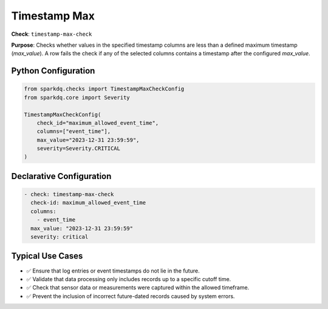 .. _timestamp-max-check:

Timestamp Max
=============

**Check**: ``timestamp-max-check``

**Purpose**:  
Checks whether values in the specified timestamp columns are less than a defined maximum timestamp (`max_value`).  
A row fails the check if any of the selected columns contains a timestamp after the configured `max_value`.

Python Configuration
--------------------

.. code-block:: python

   from sparkdq.checks import TimestampMaxCheckConfig
   from sparkdq.core import Severity

   TimestampMaxCheckConfig(
       check_id="maximum_allowed_event_time",
       columns=["event_time"],
       max_value="2023-12-31 23:59:59",
       severity=Severity.CRITICAL
   )

Declarative Configuration
-------------------------

.. code-block:: yaml

    - check: timestamp-max-check
      check-id: maximum_allowed_event_time
      columns:
        - event_time
      max_value: "2023-12-31 23:59:59"
      severity: critical


Typical Use Cases
-----------------

* ✅ Ensure that log entries or event timestamps do not lie in the future.

* ✅ Validate that data processing only includes records up to a specific cutoff time.

* ✅ Check that sensor data or measurements were captured within the allowed timeframe.

* ✅ Prevent the inclusion of incorrect future-dated records caused by system errors.
